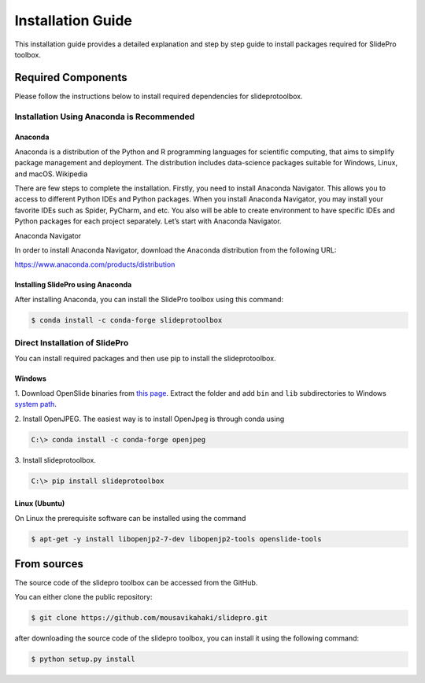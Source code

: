 Installation Guide
**********
This installation guide provides a detailed explanation and step by step guide to install packages required for SlidePro toolbox.

Required Components
--------------
Please follow the instructions below to install required dependencies for slideprotoolbox.

Installation Using Anaconda is Recommended
============================

Anaconda
^^^^^^^
Anaconda is a distribution of the Python and R programming languages for scientific computing, that aims to simplify package management and deployment. The distribution includes data-science packages suitable for Windows, Linux, and macOS. Wikipedia 

There are few steps to complete the installation. Firstly, you need to install Anaconda Navigator. This allows you to access to different Python IDEs and Python packages. When you install Anaconda Navigator, you may install your favorite IDEs such as Spider, PyCharm, and etc. You also will be able to create environment to have specific IDEs and Python packages for each project separately. Let’s start with Anaconda Navigator.    

Anaconda Navigator 

In order to install Anaconda Navigator, download the Anaconda distribution from the following URL: 

https://www.anaconda.com/products/distribution

Installing SlidePro using Anaconda
^^^^^^^

After installing Anaconda, you can install the SlidePro toolbox using this command:

.. code-block:: console

    $ conda install -c conda-forge slideprotoolbox


Direct Installation of SlidePro
==================

You can install required packages and then use pip to install the slideprotoolbox.

Windows
^^^^^^^
1. Download OpenSlide binaries from `this page <https://openslide.org/download/>`_. Extract the folder and add ``bin`` and ``lib`` subdirectories to
Windows `system path <https://docs.microsoft.com/en-us/previous-versions/office/developer/sharepoint-2010/ee537574(v=office.14)>`_.

2. Install OpenJPEG. The easiest way is to install OpenJpeg is through conda
using

.. code-block:: console

    C:\> conda install -c conda-forge openjpeg

3. Install
slideprotoolbox.

.. code-block:: console

    C:\> pip install slideprotoolbox

Linux (Ubuntu)
^^^^^^^^^^^^^^
On Linux the prerequisite software can be installed using the command

.. code-block:: console

    $ apt-get -y install libopenjp2-7-dev libopenjp2-tools openslide-tools


From sources
------------

The source code of the slidepro toolbox can be accessed from the GitHub.

You can either clone the public repository:

.. code-block:: console

    $ git clone https://github.com/mousavikahaki/slidepro.git

after downloading the source code of the slidepro toolbox, you can install it using the following command:

.. code-block:: console

    $ python setup.py install


.. _Github repo: https://github.com/mousavikahaki/slidepro.git